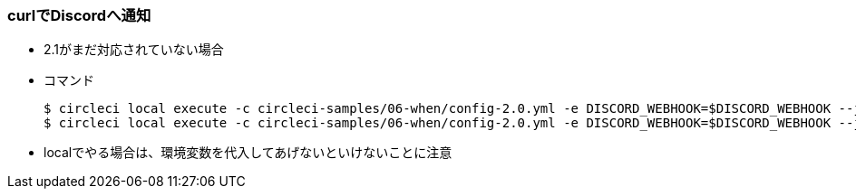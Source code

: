 === curlでDiscordへ通知

* 2.1がまだ対応されていない場合
* コマンド
+
----
$ circleci local execute -c circleci-samples/06-when/config-2.0.yml -e DISCORD_WEBHOOK=$DISCORD_WEBHOOK --job feature
$ circleci local execute -c circleci-samples/06-when/config-2.0.yml -e DISCORD_WEBHOOK=$DISCORD_WEBHOOK --job master
----

* localでやる場合は、環境変数を代入してあげないといけないことに注意
